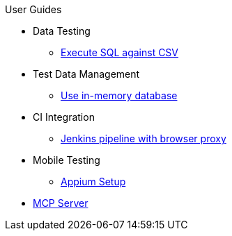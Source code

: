 .User Guides
* Data Testing
** xref:execute-sql-against-csv.adoc[Execute SQL against CSV]
* Test Data Management
** xref:use-in-memory-db-to-manage-test-data.adoc[Use in-memory database]
* CI Integration
** xref:pipeline-with-proxy.adoc[Jenkins pipeline with browser proxy]
* Mobile Testing
** xref:appium-setup.adoc[Appium Setup]
* xref:mcp.adoc[MCP Server]
